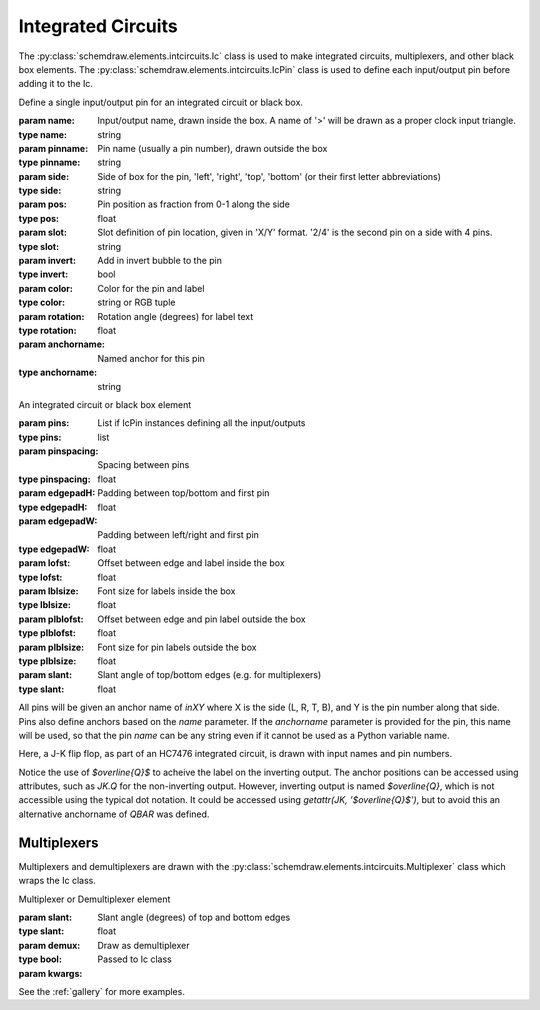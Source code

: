 
.. jupyter-execute::
    :hide-code:
    
    %config InlineBackend.figure_format = 'svg'
    import schemdraw
    from schemdraw import elements as elm


.. _integratedcircuit:

Integrated Circuits
===================

The :py:class:`schemdraw.elements.intcircuits.Ic` class is used to make integrated circuits, multiplexers, and other black box elements. The :py:class:`schemdraw.elements.intcircuits.IcPin` class is used to define each input/output pin before adding it to the Ic.

.. class:: schemdraw.elements.intcircuits.IcPin(**kwargs)

    Define a single input/output pin for an integrated circuit
    or black box.
    
    :param name: Input/output name, drawn inside the box. A name of '>' will be drawn as a proper clock input triangle.
    :type name: string
    :param pinname: Pin name (usually a pin number), drawn outside the box
    :type pinname: string
    :param side: Side of box for the pin, 'left', 'right', 'top', 'bottom' (or their first letter abbreviations)
    :type side: string
    :param pos: Pin position as fraction from 0-1 along the side
    :type pos: float
    :param slot: Slot definition of pin location, given in 'X/Y' format. '2/4' is the second pin on a side with 4 pins.
    :type slot: string
    :param invert: Add in invert bubble to the pin
    :type invert: bool
    :param color: Color for the pin and label
    :type color: string or RGB tuple
    :param rotation: Rotation angle (degrees) for label text
    :type rotation: float
    :param anchorname: Named anchor for this pin
    :type anchorname: string
    

.. class:: schemdraw.elements.intcircuits.Ic(**kwargs)

    An integrated circuit or black box element
    
    :param pins: List if IcPin instances defining all the input/outputs
    :type pins: list
    :param pinspacing: Spacing between pins
    :type pinspacing: float
    :param edgepadH: Padding between top/bottom and first pin
    :type edgepadH: float
    :param edgepadW: Padding between left/right and first pin
    :type edgepadW: float
    :param lofst: Offset between edge and label inside the box
    :type lofst: float
    :param lblsize: Font size for labels inside the box
    :type lblsize: float
    :param plblofst: Offset between edge and pin label outside the box
    :type plblofst: float
    :param plblsize: Font size for pin labels outside the box
    :type plblsize: float
    :param slant: Slant angle of top/bottom edges (e.g. for multiplexers)
    :type slant: float

All pins will be given an anchor name of `inXY` where X is the side (L, R, T, B), and Y is the pin number along that side.
Pins also define anchors based on the `name` parameter.
If the `anchorname` parameter is provided for the pin, this name will be used, so that the pin `name` can be any string even if it cannot be used as a Python variable name.

Here, a J-K flip flop, as part of an HC7476 integrated circuit, is drawn with input names and pin numbers.

.. jupyter-execute::

    JK = elm.Ic(pins=[elm.IcPin(name='>', pin='1', side='left'),
                     elm.IcPin(name='K', pin='16', side='left'),
                     elm.IcPin(name='J', pin='4', side='left'),
                     elm.IcPin(name='$\overline{Q}$', pin='14', side='right', anchorname='QBAR'),
                     elm.IcPin(name='Q', pin='15', side='right')],
                edgepadW = .5,  # Make it a bit wider
                label='HC7476',
                lblsize=12,
                lblofst=0.5)
    display(JK)


Notice the use of `$\overline{Q}$` to acheive the label on the inverting output.
The anchor positions can be accessed using attributes, such as `JK.Q` for the
non-inverting output. However, inverting output is named `$\overline{Q}`, which is
not accessible using the typical dot notation. It could be accessed using 
`getattr(JK, '$\overline{Q}$')`, but to avoid this an alternative anchorname of `QBAR`
was defined.


Multiplexers
^^^^^^^^^^^^

Multiplexers and demultiplexers are drawn with the :py:class:`schemdraw.elements.intcircuits.Multiplexer` class which wraps the Ic class.


.. class:: schemdraw.elements.intcircuits.Multiplexer(**kwargs)

    Multiplexer or Demultiplexer element
    
    :param slant: Slant angle (degrees) of top and bottom edges
    :type slant: float
    :param demux: Draw as demultiplexer
    :type bool:
    :param kwargs: Passed to Ic class


.. jupyter-execute::

    elm.Multiplexer(
        pins=[elm.IcPin(name='C', side='L'),
              elm.IcPin(name='B', side='L'),
              elm.IcPin(name='A', side='L'),
              elm.IcPin(name='Q', side='R'),
              elm.IcPin(name='T', side='B', invert=True)],
        edgepadH=-.5)
        
See the :ref:`gallery` for more examples.